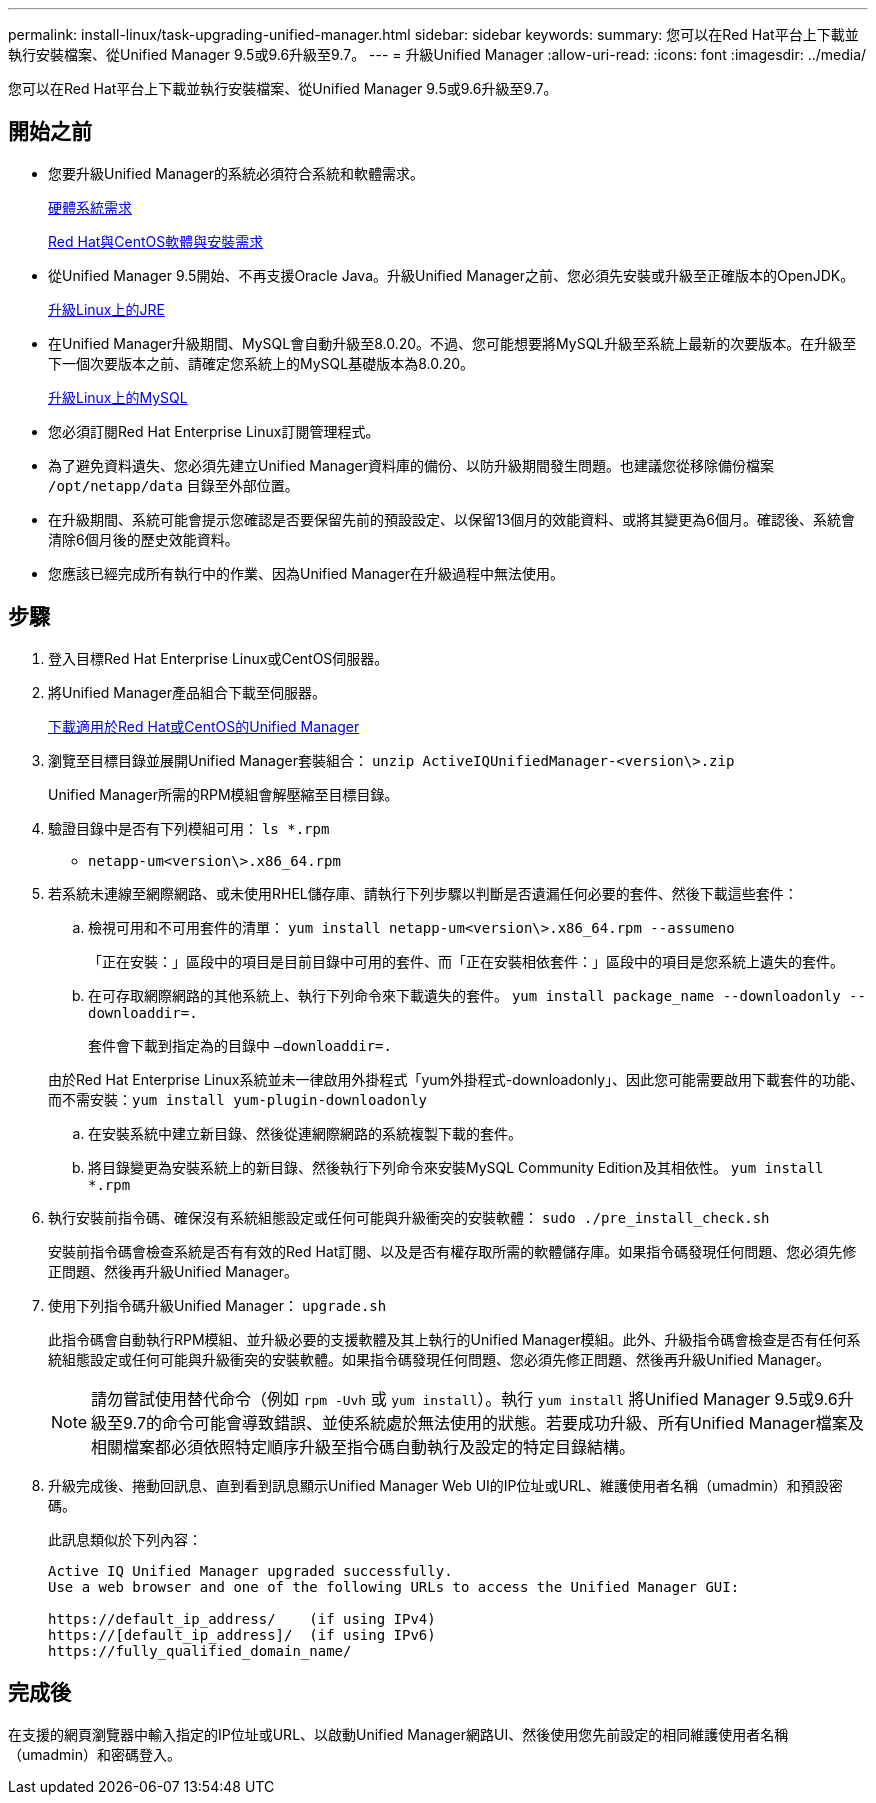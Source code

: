 ---
permalink: install-linux/task-upgrading-unified-manager.html 
sidebar: sidebar 
keywords:  
summary: 您可以在Red Hat平台上下載並執行安裝檔案、從Unified Manager 9.5或9.6升級至9.7。 
---
= 升級Unified Manager
:allow-uri-read: 
:icons: font
:imagesdir: ../media/


[role="lead"]
您可以在Red Hat平台上下載並執行安裝檔案、從Unified Manager 9.5或9.6升級至9.7。



== 開始之前

* 您要升級Unified Manager的系統必須符合系統和軟體需求。
+
xref:concept-virtual-infrastructure-or-hardware-system-requirements.adoc[硬體系統需求]

+
xref:reference-red-hat-and-centos-software-and-installation-requirements.adoc[Red Hat與CentOS軟體與安裝需求]

* 從Unified Manager 9.5開始、不再支援Oracle Java。升級Unified Manager之前、您必須先安裝或升級至正確版本的OpenJDK。
+
xref:task-upgrading-openjdk-on-linux-ocum.adoc[升級Linux上的JRE]

* 在Unified Manager升級期間、MySQL會自動升級至8.0.20。不過、您可能想要將MySQL升級至系統上最新的次要版本。在升級至下一個次要版本之前、請確定您系統上的MySQL基礎版本為8.0.20。
+
xref:task-upgrading-mysql-on-linux.adoc[升級Linux上的MySQL]

* 您必須訂閱Red Hat Enterprise Linux訂閱管理程式。
* 為了避免資料遺失、您必須先建立Unified Manager資料庫的備份、以防升級期間發生問題。也建議您從移除備份檔案 `/opt/netapp/data` 目錄至外部位置。
* 在升級期間、系統可能會提示您確認是否要保留先前的預設設定、以保留13個月的效能資料、或將其變更為6個月。確認後、系統會清除6個月後的歷史效能資料。
* 您應該已經完成所有執行中的作業、因為Unified Manager在升級過程中無法使用。




== 步驟

. 登入目標Red Hat Enterprise Linux或CentOS伺服器。
. 將Unified Manager產品組合下載至伺服器。
+
xref:task-downloading-unified-manager.adoc[下載適用於Red Hat或CentOS的Unified Manager]

. 瀏覽至目標目錄並展開Unified Manager套裝組合： `unzip ActiveIQUnifiedManager-<version\>.zip`
+
Unified Manager所需的RPM模組會解壓縮至目標目錄。

. 驗證目錄中是否有下列模組可用： `ls *.rpm`
+
** `netapp-um<version\>.x86_64.rpm`


. 若系統未連線至網際網路、或未使用RHEL儲存庫、請執行下列步驟以判斷是否遺漏任何必要的套件、然後下載這些套件：
+
.. 檢視可用和不可用套件的清單： `yum install netapp-um<version\>.x86_64.rpm --assumeno`
+
「正在安裝：」區段中的項目是目前目錄中可用的套件、而「正在安裝相依套件：」區段中的項目是您系統上遺失的套件。

.. 在可存取網際網路的其他系統上、執行下列命令來下載遺失的套件。 `yum install package_name --downloadonly --downloaddir=.`
+
套件會下載到指定為的目錄中 `–downloaddir=.`

+
由於Red Hat Enterprise Linux系統並未一律啟用外掛程式「yum外掛程式-downloadonly」、因此您可能需要啟用下載套件的功能、而不需安裝：``yum install yum-plugin-downloadonly``

.. 在安裝系統中建立新目錄、然後從連網際網路的系統複製下載的套件。
.. 將目錄變更為安裝系統上的新目錄、然後執行下列命令來安裝MySQL Community Edition及其相依性。 `yum install *.rpm`


. 執行安裝前指令碼、確保沒有系統組態設定或任何可能與升級衝突的安裝軟體： `sudo ./pre_install_check.sh`
+
安裝前指令碼會檢查系統是否有有效的Red Hat訂閱、以及是否有權存取所需的軟體儲存庫。如果指令碼發現任何問題、您必須先修正問題、然後再升級Unified Manager。

. 使用下列指令碼升級Unified Manager： `upgrade.sh`
+
此指令碼會自動執行RPM模組、並升級必要的支援軟體及其上執行的Unified Manager模組。此外、升級指令碼會檢查是否有任何系統組態設定或任何可能與升級衝突的安裝軟體。如果指令碼發現任何問題、您必須先修正問題、然後再升級Unified Manager。

+
[NOTE]
====
請勿嘗試使用替代命令（例如 `rpm -Uvh` 或 `yum install`）。執行 `yum install` 將Unified Manager 9.5或9.6升級至9.7的命令可能會導致錯誤、並使系統處於無法使用的狀態。若要成功升級、所有Unified Manager檔案及相關檔案都必須依照特定順序升級至指令碼自動執行及設定的特定目錄結構。

====
. 升級完成後、捲動回訊息、直到看到訊息顯示Unified Manager Web UI的IP位址或URL、維護使用者名稱（umadmin）和預設密碼。
+
此訊息類似於下列內容：

+
[listing]
----
Active IQ Unified Manager upgraded successfully.
Use a web browser and one of the following URLs to access the Unified Manager GUI:

https://default_ip_address/    (if using IPv4)
https://[default_ip_address]/  (if using IPv6)
https://fully_qualified_domain_name/
----




== 完成後

在支援的網頁瀏覽器中輸入指定的IP位址或URL、以啟動Unified Manager網路UI、然後使用您先前設定的相同維護使用者名稱（umadmin）和密碼登入。
